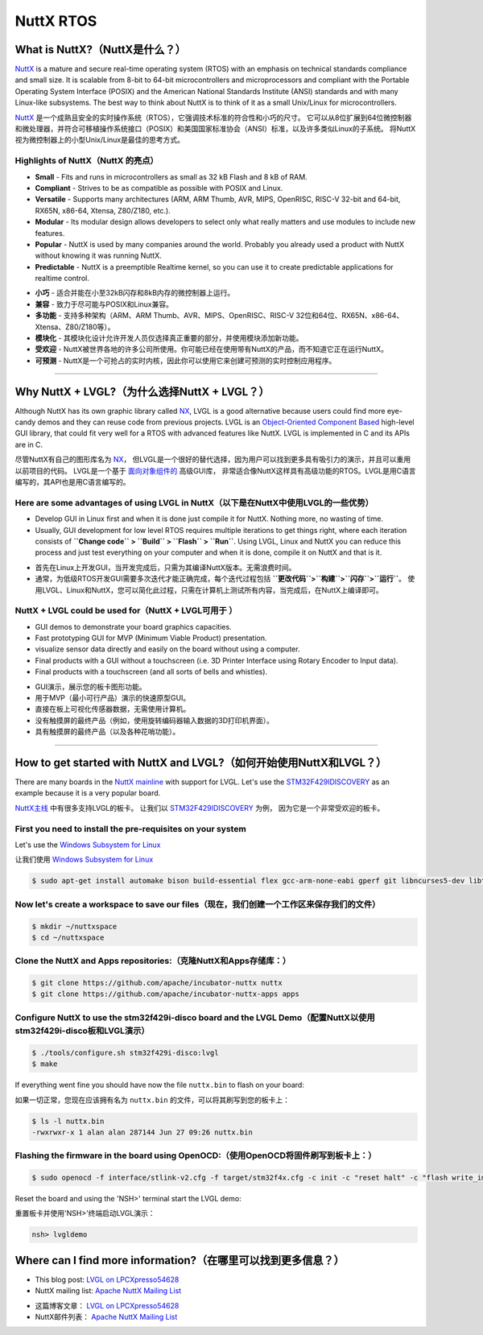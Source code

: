 ==========
NuttX RTOS
==========

What is NuttX?（NuttX是什么？）
-------------------------------

.. raw:: html

   <details>
     <summary>显示原文</summary>

`NuttX <https://nuttx.apache.org/>`__ is a mature and secure real-time
operating system (RTOS) with an emphasis on technical standards
compliance and small size. It is scalable from 8-bit to 64-bit
microcontrollers and microprocessors and compliant with the Portable
Operating System Interface (POSIX) and the American National Standards
Institute (ANSI) standards and with many Linux-like subsystems. The best
way to think about NuttX is to think of it as a small Unix/Linux for
microcontrollers.

.. raw:: html

   </details>
   <br>


`NuttX <https://nuttx.apache.org/>`__ 是一个成熟且安全的实时操作系统（RTOS），它强调技术标准的符合性和小巧的尺寸。
它可以从8位扩展到64位微控制器和微处理器，并符合可移植操作系统接口（POSIX）和美国国家标准协会（ANSI）标准，以及许多类似Linux的子系统。
将NuttX视为微控制器上的小型Unix/Linux是最佳的思考方式。


Highlights of NuttX（NuttX 的亮点）
~~~~~~~~~~~~~~~~~~~~~~~~~~~~~~~~~~~~

.. raw:: html

   <details>
     <summary>显示原文</summary>

-  **Small** - Fits and runs in microcontrollers as small as 32 kB Flash
   and 8 kB of RAM.
-  **Compliant** - Strives to be as compatible as possible with POSIX
   and Linux.
-  **Versatile** - Supports many architectures (ARM, ARM Thumb, AVR,
   MIPS, OpenRISC, RISC-V 32-bit and 64-bit, RX65N, x86-64, Xtensa,
   Z80/Z180, etc.).
-  **Modular** - Its modular design allows developers to select only
   what really matters and use modules to include new features.
-  **Popular** - NuttX is used by many companies around the world.
   Probably you already used a product with NuttX without knowing it was
   running NuttX.
-  **Predictable** - NuttX is a preemptible Realtime kernel, so you can
   use it to create predictable applications for realtime control.

.. raw:: html

   </details>
   <br>


- **小巧** - 适合并能在小至32kB闪存和8kB内存的微控制器上运行。
- **兼容** - 致力于尽可能与POSIX和Linux兼容。
- **多功能** - 支持多种架构（ARM、ARM Thumb、AVR、MIPS、OpenRISC、RISC-V 32位和64位、RX65N、x86-64、Xtensa、Z80/Z180等）。
- **模块化** - 其模块化设计允许开发人员仅选择真正重要的部分，并使用模块添加新功能。
- **受欢迎** - NuttX被世界各地的许多公司所使用。你可能已经在使用带有NuttX的产品，而不知道它正在运行NuttX。
- **可预测** - NuttX是一个可抢占的实时内核，因此你可以使用它来创建可预测的实时控制应用程序。


--------------

Why NuttX + LVGL?（为什么选择NuttX + LVGL？）
--------------------------------------------

.. raw:: html

   <details>
     <summary>显示原文</summary>

Although NuttX has its own graphic library called
`NX <https://cwiki.apache.org/confluence/pages/viewpage.action?pageId=139629474>`__,
LVGL is a good alternative because users could find more eye-candy demos
and they can reuse code from previous projects. LVGL is an
`Object-Oriented Component
Based <https://blog.lvgl.io/2018-12-13/extend-lvgl-objects>`__
high-level GUI library, that could fit very well for a RTOS with
advanced features like NuttX. LVGL is implemented in C and its APIs are
in C.

.. raw:: html

   </details>
   <br>


尽管NuttX有自己的图形库名为 `NX <https://cwiki.apache.org/confluence/pages/viewpage.action?pageId=139629474>`__，
但LVGL是一个很好的替代选择，因为用户可以找到更多具有吸引力的演示，并且可以重用以前项目的代码。
LVGL是一个基于 `面向对象组件的 <https://blog.lvgl.io/2018-12-13/extend-lvgl-objects>`__ 高级GUI库，
非常适合像NuttX这样具有高级功能的RTOS。LVGL是用C语言编写的，其API也是用C语言编写的。


Here are some advantages of using LVGL in NuttX（以下是在NuttX中使用LVGL的一些优势）
~~~~~~~~~~~~~~~~~~~~~~~~~~~~~~~~~~~~~~~~~~~~~~~~~~~~~~~~~~~~~~~~~~~~~~~~~~~~~~~~~

.. raw:: html

   <details>
     <summary>显示原文</summary>

-  Develop GUI in Linux first and when it is done just compile it for
   NuttX. Nothing more, no wasting of time.
-  Usually, GUI development for low level RTOS requires multiple
   iterations to get things right, where each iteration consists of
   **``Change code`` > ``Build`` > ``Flash`` > ``Run``**. Using LVGL,
   Linux and NuttX you can reduce this process and just test everything
   on your computer and when it is done, compile it on NuttX and that is
   it.

.. raw:: html

   </details>
   <br>


-  首先在Linux上开发GUI，当开发完成后，只需为其编译NuttX版本。无需浪费时间。  
-  通常，为低级RTOS开发GUI需要多次迭代才能正确完成，每个迭代过程包括 **``更改代码``>``构建``>``闪存``>``运行``**。
   使用LVGL、Linux和NuttX，您可以简化此过程，只需在计算机上测试所有内容，当完成后，在NuttX上编译即可。  
  

NuttX + LVGL could be used for（NuttX + LVGL可用于 ）
~~~~~~~~~~~~~~~~~~~~~~~~~~~~~~~~~~~~~~~~~~~~~~~~~~~~~~~~

.. raw:: html

   <details>
     <summary>显示原文</summary>

-  GUI demos to demonstrate your board graphics capacities.
-  Fast prototyping GUI for MVP (Minimum Viable Product) presentation.
-  visualize sensor data directly and easily on the board without using
   a computer.
-  Final products with a GUI without a touchscreen (i.e. 3D Printer
   Interface using Rotary Encoder to Input data).
-  Final products with a touchscreen (and all sorts of bells and
   whistles).

.. raw:: html

   </details>
   <br>


-  GUI演示，展示您的板卡图形功能。  
-  用于MVP（最小可行产品）演示的快速原型GUI。  
-  直接在板上可视化传感器数据，无需使用计算机。  
-  没有触摸屏的最终产品（例如，使用旋转编码器输入数据的3D打印机界面）。  
-  具有触摸屏的最终产品（以及各种花哨功能）。


--------------

How to get started with NuttX and LVGL?（如何开始使用NuttX和LVGL？）
---------------------------------------------------------------------

.. raw:: html

   <details>
     <summary>显示原文</summary>

There are many boards in the `NuttX
mainline <https://github.com/apache/incubator-nuttx>`__ with support for
LVGL. Let's use the
`STM32F429IDISCOVERY <https://www.st.com/en/evaluation-tools/32f429idiscovery.html>`__
as an example because it is a very popular board.

.. raw:: html

   </details>
   <br>


`NuttX主线 <https://github.com/apache/incubator-nuttx>`__ 中有很多支持LVGL的板卡。
让我们以 `STM32F429IDISCOVERY <https://www.st.com/en/evaluation-tools/32f429idiscovery.html>`__ 为例，
因为它是一个非常受欢迎的板卡。


First you need to install the pre-requisites on your system
~~~~~~~~~~~~~~~~~~~~~~~~~~~~~~~~~~~~~~~~~~~~~~~~~~~~~~~~~~~

.. raw:: html

   <details>
     <summary>显示原文</summary>

Let's use the `Windows Subsystem for
Linux <https://acassis.wordpress.com/2018/01/10/how-to-build-nuttx-on-windows-10/>`__

.. raw:: html

   </details>
   <br>


让我们使用 `Windows Subsystem for Linux <https://acassis.wordpress.com/2018/01/10/how-to-build-nuttx-on-windows-10/>`__


.. code:: shell

   $ sudo apt-get install automake bison build-essential flex gcc-arm-none-eabi gperf git libncurses5-dev libtool libusb-dev libusb-1.0.0-dev pkg-config kconfig-frontends openocd

Now let's create a workspace to save our files（现在，我们创建一个工作区来保存我们的文件）
~~~~~~~~~~~~~~~~~~~~~~~~~~~~~~~~~~~~~~~~~~~~~~~~~~~~~~~~~~~~~~~~~~~~~~~~~~~~~~~~~~~~

.. code:: shell

   $ mkdir ~/nuttxspace
   $ cd ~/nuttxspace

Clone the NuttX and Apps repositories:（克隆NuttX和Apps存储库：）
~~~~~~~~~~~~~~~~~~~~~~~~~~~~~~~~~~~~~~~~~~~~~~~~~~~~~~~~~~~~~~~~

.. code:: shell

   $ git clone https://github.com/apache/incubator-nuttx nuttx
   $ git clone https://github.com/apache/incubator-nuttx-apps apps

Configure NuttX to use the stm32f429i-disco board and the LVGL Demo（配置NuttX以使用stm32f429i-disco板和LVGL演示）
~~~~~~~~~~~~~~~~~~~~~~~~~~~~~~~~~~~~~~~~~~~~~~~~~~~~~~~~~~~~~~~~~~~~~~~~~~~~~~~~~~~~~~~~~~~~~~~~~~~~~~~~~~~~~~~~

.. code:: shell

   $ ./tools/configure.sh stm32f429i-disco:lvgl
   $ make

.. raw:: html

   <details>
     <summary>显示原文</summary>

If everything went fine you should have now the file ``nuttx.bin`` to
flash on your board:

.. raw:: html

   </details>
   <br>

如果一切正常，您现在应该拥有名为 ``nuttx.bin`` 的文件，可以将其刷写到您的板卡上：


.. code:: shell

   $ ls -l nuttx.bin
   -rwxrwxr-x 1 alan alan 287144 Jun 27 09:26 nuttx.bin

Flashing the firmware in the board using OpenOCD:（使用OpenOCD将固件刷写到板卡上：）
~~~~~~~~~~~~~~~~~~~~~~~~~~~~~~~~~~~~~~~~~~~~~~~~~~~~~~~~~~~~~~~~~~~~~~~~~~~~~~~~~

.. code:: shell

   $ sudo openocd -f interface/stlink-v2.cfg -f target/stm32f4x.cfg -c init -c "reset halt" -c "flash write_image erase nuttx.bin 0x08000000"

.. raw:: html

   <details>
     <summary>显示原文</summary>

Reset the board and using the 'NSH>' terminal start the LVGL demo:

.. raw:: html

   </details>
   <br>


重置板卡并使用'NSH>'终端启动LVGL演示：


.. code:: shell

   nsh> lvgldemo

Where can I find more information?（在哪里可以找到更多信息？）
----------------------------------------------------------

.. raw:: html

   <details>
     <summary>显示原文</summary>

-  This blog post: `LVGL on
   LPCXpresso54628 <https://acassis.wordpress.com/2018/07/19/running-nuttx-on-lpcxpresso54628-om13098/>`__
-  NuttX mailing list: `Apache NuttX Mailing
   List <http://nuttx.incubator.apache.org/community/>`__

.. raw:: html

   </details>
   <br>


- 这篇博客文章： `LVGL on LPCXpresso54628 <https://acassis.wordpress.com/2018/07/19/running-nuttx-on-lpcxpresso54628-om13098/>`__
- NuttX邮件列表： `Apache NuttX Mailing List <http://nuttx.incubator.apache.org/community/>`__

